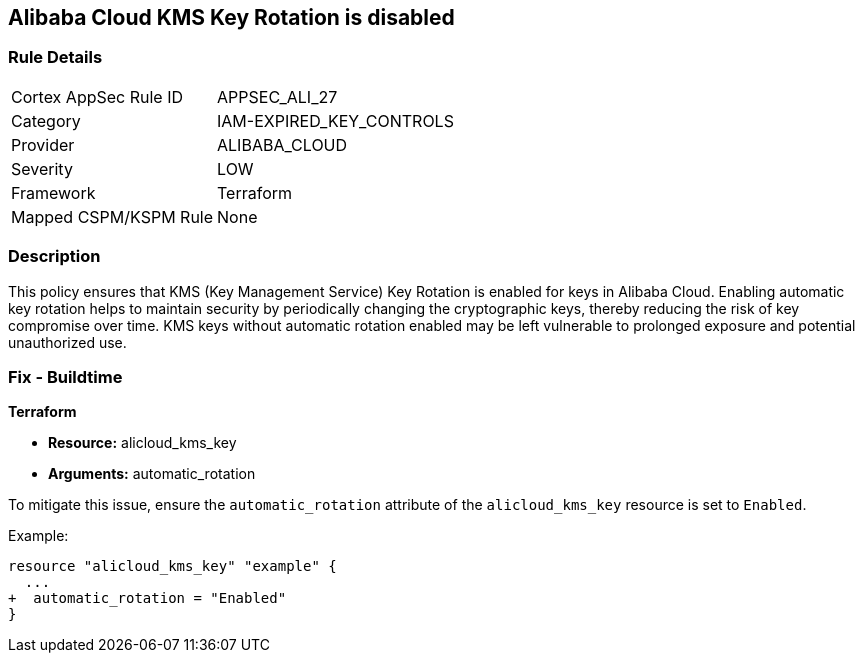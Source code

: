 == Alibaba Cloud KMS Key Rotation is disabled


=== Rule Details

[cols="1,2"]
|===
|Cortex AppSec Rule ID |APPSEC_ALI_27
|Category |IAM-EXPIRED_KEY_CONTROLS
|Provider |ALIBABA_CLOUD
|Severity |LOW
|Framework |Terraform
|Mapped CSPM/KSPM Rule |None
|===


=== Description

This policy ensures that KMS (Key Management Service) Key Rotation is enabled for keys in Alibaba Cloud. Enabling automatic key rotation helps to maintain security by periodically changing the cryptographic keys, thereby reducing the risk of key compromise over time. KMS keys without automatic rotation enabled may be left vulnerable to prolonged exposure and potential unauthorized use.

=== Fix - Buildtime


*Terraform* 

* *Resource:* alicloud_kms_key
* *Arguments:* automatic_rotation

To mitigate this issue, ensure the `automatic_rotation` attribute of the `alicloud_kms_key` resource is set to `Enabled`.

Example:

[source,go]
----
resource "alicloud_kms_key" "example" {
  ...
+  automatic_rotation = "Enabled"
}
----
